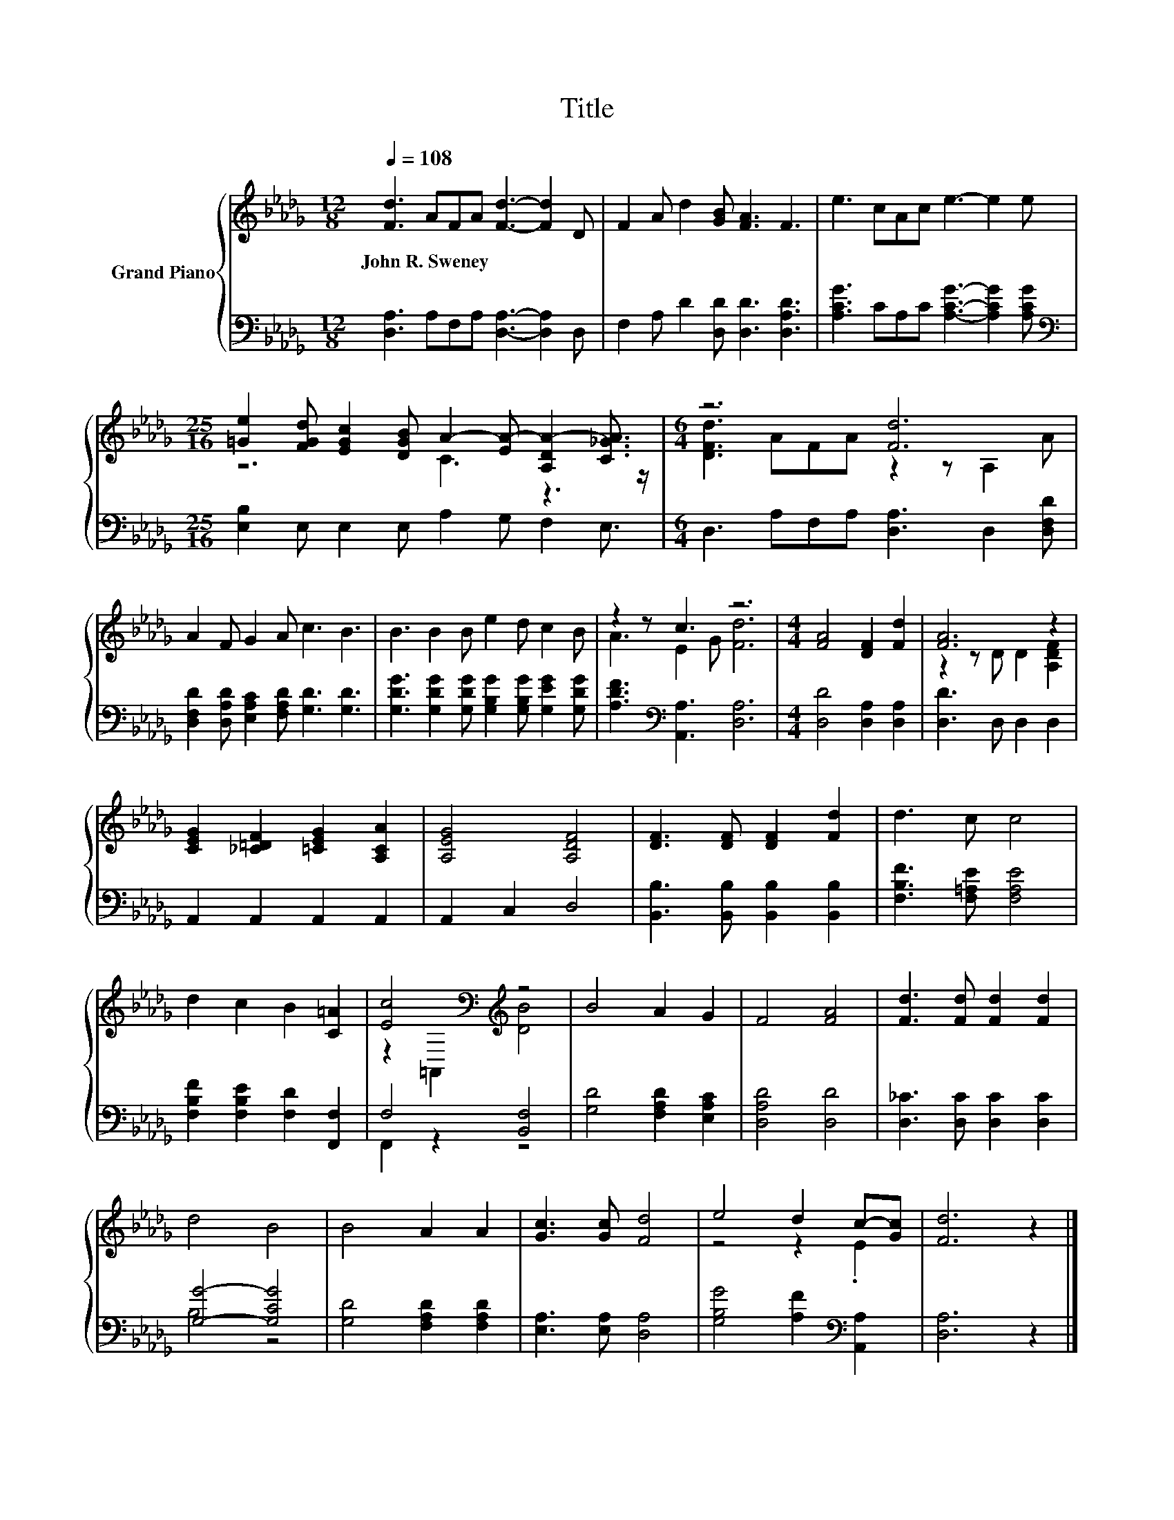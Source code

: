 X:1
T:Title
%%score { ( 1 3 ) | ( 2 4 ) }
L:1/8
Q:1/4=108
M:12/8
K:Db
V:1 treble nm="Grand Piano"
V:3 treble 
V:2 bass 
V:4 bass 
V:1
 [Fd]3 AFA [Fd]3- [Fd]2 D | F2 A d2 [GB] [FA]3 F3 | e3 cAc e3- e2 e | %3
w: John~R.~Sweney * * * * * *|||
[M:25/16] [=Ge]2 [FGd] [EGc]2 [DGB] A2- [EA-] [A,DA-]2 [C_GA]3/2 |[M:6/4] z6 [Fd]6 | %5
w: ||
 A2 F G2 A c3 B3 | B3 B2 B e2 d c2 B | z2 z c3 z6 |[M:4/4] [FA]4 [DF]2 [Fd]2 | [FA]6 z2 | %10
w: |||||
 [CEG]2 [_C=DF]2 [=CEG]2 [A,CA]2 | [A,EG]4 [A,DF]4 | [DF]3 [DF] [DF]2 [Fd]2 | d3 c c4 | %14
w: ||||
 d2 c2 B2 [C=A]2 | [Ec]4[K:bass][K:treble] z4 | B4 A2 G2 | F4 [FA]4 | [Fd]3 [Fd] [Fd]2 [Fd]2 | %19
w: |||||
 d4 B4 | B4 A2 A2 | [Gc]3 [Gc] [Fd]4 | e4 d2 c-[Gc] | [Fd]6 z2 |] %24
w: |||||
V:2
 [D,A,]3 A,F,A, [D,A,]3- [D,A,]2 D, | F,2 A, D2 [D,D] [D,D]3 [D,A,D]3 | %2
 [A,CG]3 CA,C [A,CG]3- [A,CG]2 [A,CG] |[M:25/16][K:bass] [E,B,]2 E, E,2 E, A,2 G, F,2 E,3/2 | %4
[M:6/4] D,3 A,F,A, [D,A,]3 D,2 [D,F,D] | [D,F,D]2 [D,A,D] [E,A,C]2 [F,A,D] [G,D]3 [G,D]3 | %6
 [G,DG]3 [G,DG]2 [G,DG] [G,B,G]2 [G,B,G] [G,EG]2 [G,DG] | [A,DF]3[K:bass] [A,,A,]3 [D,A,]6 | %8
[M:4/4] [D,D]4 [D,A,]2 [D,A,]2 | [D,D]3 D, D,2 D,2 | A,,2 A,,2 A,,2 A,,2 | A,,2 C,2 D,4 | %12
 [B,,B,]3 [B,,B,] [B,,B,]2 [B,,B,]2 | [F,B,F]3 [F,=A,E] [F,A,E]4 | %14
 [F,B,F]2 [F,B,E]2 [F,D]2 [F,,F,]2 | F,4 [B,,F,]4 | [G,D]4 [F,A,D]2 [E,A,C]2 | [D,A,D]4 [D,D]4 | %18
 [D,_C]3 [D,C] [D,C]2 [D,C]2 | [G,G]4- [G,CG]4 | [G,D]4 [F,A,D]2 [F,A,D]2 | %21
 [E,A,]3 [E,A,] [D,A,]4 | [G,B,G]4 [A,F]2[K:bass] [A,,A,]2 | [D,A,]6 z2 |] %24
V:3
 x12 | x12 | x12 |[M:25/16] z6 C3 z3 z/ |[M:6/4] [DFd]3 AFA z2 z A,2 A | x12 | x12 | %7
 A3 E2 G [Fd]6 |[M:4/4] x8 | z2 z D D2 [A,DF]2 | x8 | x8 | x8 | x8 | x8 | %15
 z2[K:bass] =A,,2[K:treble] [DB]4 | x8 | x8 | x8 | x8 | x8 | x8 | z4 z2 .E2 | x8 |] %24
V:4
 x12 | x12 | x12 |[M:25/16][K:bass] x25/2 |[M:6/4] x12 | x12 | x12 | x3[K:bass] x9 |[M:4/4] x8 | %9
 x8 | x8 | x8 | x8 | x8 | x8 | F,,2 z2 z4 | x8 | x8 | x8 | B,4 z4 | x8 | x8 | x6[K:bass] x2 | x8 |] %24

